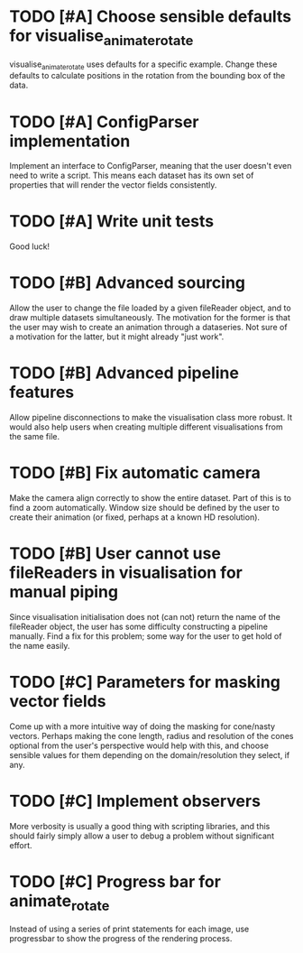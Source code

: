 * TODO [#A] Choose sensible defaults for visualise_animate_rotate

  visualise_animate_rotate uses defaults for a specific example. Change these
  defaults to calculate positions in the rotation from the bounding box of the
  data.

* TODO [#A] ConfigParser implementation

  Implement an interface to ConfigParser, meaning that the user doesn't even
  need to write a script. This means each dataset has its own set of properties
  that will render the vector fields consistently.

* TODO [#A] Write unit tests

  Good luck!

* TODO [#B] Advanced sourcing

  Allow the user to change the file loaded by a given fileReader object, and to
  draw multiple datasets simultaneously. The motivation for the former is that
  the user may wish to create an animation through a dataseries. Not sure of a
  motivation for the latter, but it might already "just work".

* TODO [#B] Advanced pipeline features

  Allow pipeline disconnections to make the visualisation class more robust. It
  would also help users when creating multiple different visualisations from
  the same file.

* TODO [#B] Fix automatic camera

  Make the camera align correctly to show the entire dataset. Part of this is
  to find a zoom automatically. Window size should be defined by the user to
  create their animation (or fixed, perhaps at a known HD resolution).

* TODO [#B] User cannot use fileReaders in visualisation for manual piping

  Since visualisation initialisation does not (can not) return the name of the
  fileReader object, the user has some difficulty constructing a pipeline
  manually. Find a fix for this problem; some way for the user to get hold of
  the name easily.

* TODO [#C] Parameters for masking vector fields

  Come up with a more intuitive way of doing the masking for cone/nasty
  vectors. Perhaps making the cone length, radius and resolution of the cones
  optional from the user's perspective would help with this, and choose
  sensible values for them depending on the domain/resolution they select, if
  any.

* TODO [#C] Implement observers

  More verbosity is usually a good thing with scripting libraries, and this
  should fairly simply allow a user to debug a problem without significant
  effort.
* TODO [#C] Progress bar for animate_rotate

  Instead of using a series of print statements for each image, use progressbar
  to show the progress of the rendering process.
